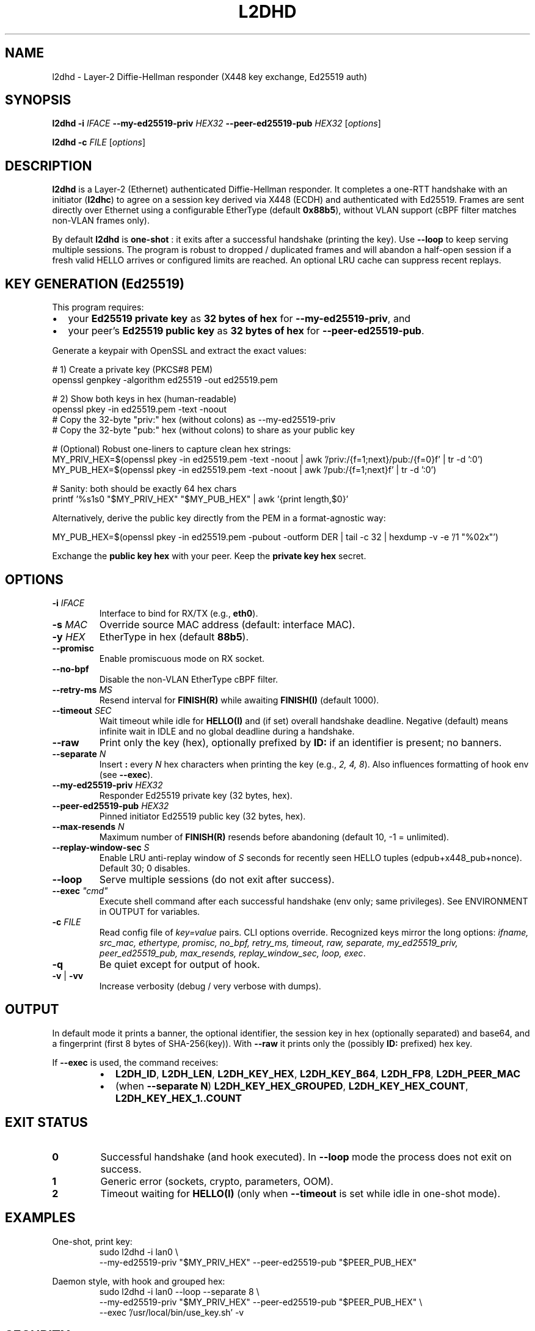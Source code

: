 .\" l2dhd(8) — Layer-2 DH responder
.TH L2DHD 8 "September 2025" "l2dhd" "System Administration Utilities"
.SH NAME
l2dhd \- Layer\-2 Diffie\-Hellman responder (X448 key exchange, Ed25519 auth)
.SH SYNOPSIS
.B l2dhd
.B -i
.I IFACE
.B --my-ed25519-priv
.I HEX32
.B --peer-ed25519-pub
.I HEX32
.RI [ options ]
.PP
.B l2dhd
.B -c
.I FILE
.RI [ options ]
.SH DESCRIPTION
.B l2dhd
is a Layer\-2 (Ethernet) authenticated Diffie\-Hellman responder. It completes a one\-RTT handshake with an initiator
(\fBl2dhc\fR) to agree on a session key derived via X448 (ECDH) and authenticated with Ed25519. Frames are sent directly over
Ethernet using a configurable EtherType (default \fB0x88b5\fR), without VLAN support (cBPF filter matches non\-VLAN frames only).
.PP
By default \fBl2dhd\fR is
.B one\-shot
: it exits after a successful handshake (printing the key). Use
.BR --loop
to keep serving multiple sessions. The program is robust to dropped / duplicated frames and will abandon a half\-open session if a fresh valid HELLO arrives or configured limits are reached. An optional LRU cache can suppress recent replays.
.SH KEY GENERATION (Ed25519)
This program requires:
.IP \(bu 2
your \fBEd25519 private key\fR as \fB32 bytes of hex\fR for \fB--my-ed25519-priv\fR, and
.IP \(bu
your peer's \fBEd25519 public key\fR as \fB32 bytes of hex\fR for \fB--peer-ed25519-pub\fR.
.PP
Generate a keypair with OpenSSL and extract the exact values:
.PP
.nf
# 1) Create a private key (PKCS#8 PEM)
openssl genpkey -algorithm ed25519 -out ed25519.pem

# 2) Show both keys in hex (human-readable)
openssl pkey -in ed25519.pem -text -noout
#   Copy the 32-byte "priv:" hex (without colons) as --my-ed25519-priv
#   Copy the 32-byte "pub:"  hex (without colons) to share as your public key

# (Optional) Robust one-liners to capture clean hex strings:
MY_PRIV_HEX=$(openssl pkey -in ed25519.pem -text -noout \
  | awk '/priv:/{f=1;next}/pub:/{f=0}f' | tr -d ':\n[:space:]')
MY_PUB_HEX=$(openssl pkey -in ed25519.pem -text -noout \
  | awk '/pub:/{f=1;next}f' | tr -d ':\n[:space:]')

# Sanity: both should be exactly 64 hex chars
printf '%s\n%s\n' "$MY_PRIV_HEX" "$MY_PUB_HEX" | awk '{print length,$0}'
.fi
.PP
Alternatively, derive the public key directly from the PEM in a format\-agnostic way:
.PP
.nf
MY_PUB_HEX=$(openssl pkey -in ed25519.pem -pubout -outform DER \
  | tail -c 32 | hexdump -v -e '/1 "%02x"')
.fi
.PP
Exchange the \fBpublic key hex\fR with your peer. Keep the \fBprivate key hex\fR secret.
.SH OPTIONS
.TP
.BR -i " " \fIIFACE\fR
Interface to bind for RX/TX (e.g., \fBeth0\fR).
.TP
.BR -s " " \fIMAC\fR
Override source MAC address (default: interface MAC).
.TP
.BR -y " " \fIHEX\fR
EtherType in hex (default \fB88b5\fR).
.TP
.B --promisc
Enable promiscuous mode on RX socket.
.TP
.B --no-bpf
Disable the non\-VLAN EtherType cBPF filter.
.TP
.BR --retry-ms " " \fIMS\fR
Resend interval for \fBFINISH(R)\fR while awaiting \fBFINISH(I)\fR (default 1000).
.TP
.BR --timeout " " \fISEC\fR
Wait timeout while idle for \fBHELLO(I)\fR and (if set) overall handshake deadline. Negative (default) means infinite wait in IDLE and no global deadline during a handshake.
.TP
.B --raw
Print only the key (hex), optionally prefixed by \fBID:\fR if an identifier is present; no banners.
.TP
.BR --separate " " \fIN\fR
Insert \fB:\fR every \fIN\fR hex characters when printing the key (e.g., \fI2, 4, 8\fR). Also influences formatting of hook env (see \fB--exec\fR).
.TP
.BR --my-ed25519-priv " " \fIHEX32\fR
Responder Ed25519 private key (32 bytes, hex).
.TP
.BR --peer-ed25519-pub " " \fIHEX32\fR
Pinned initiator Ed25519 public key (32 bytes, hex).
.TP
.BR --max-resends " " \fIN\fR
Maximum number of \fBFINISH(R)\fR resends before abandoning (default 10, \-1 = unlimited).
.TP
.BR --replay-window-sec " " \fIS\fR
Enable LRU anti\-replay window of \fIS\fR seconds for recently seen HELLO tuples (edpub+x448_pub+nonce). Default 30; 0 disables.
.TP
.B --loop
Serve multiple sessions (do not exit after success).
.TP
.BR --exec " " \fI"cmd"\fR
Execute shell command after each successful handshake (env only; same privileges). See ENVIRONMENT in OUTPUT for variables.
.TP
.BR -c " " \fIFILE\fR
Read config file of \fIkey=value\fR pairs. CLI options override. Recognized keys mirror the long options: \fIifname, src_mac, ethertype, promisc, no_bpf, retry_ms, timeout, raw, separate, my_ed25519_priv, peer_ed25519_pub, max_resends, replay_window_sec, loop, exec\fR.
.TP
.BR -q
Be quiet except for output of hook.
.TP
.BR -v " | " -vv
Increase verbosity (debug / very verbose with dumps).
.SH OUTPUT
In default mode it prints a banner, the optional identifier, the session key in hex (optionally separated) and base64, and a fingerprint (first 8 bytes of SHA\-256(key)). With \fB--raw\fR it prints only the (possibly \fBID:\fR prefixed) hex key.
.PP
If \fB--exec\fR is used, the command receives:
.RS
.IP \(bu 2
\fBL2DH_ID\fR, \fBL2DH_LEN\fR, \fBL2DH_KEY_HEX\fR, \fBL2DH_KEY_B64\fR, \fBL2DH_FP8\fR, \fBL2DH_PEER_MAC\fR
.IP \(bu
(when \fB--separate N\fR) \fBL2DH_KEY_HEX_GROUPED\fR, \fBL2DH_KEY_HEX_COUNT\fR, \fBL2DH_KEY_HEX_1..COUNT\fR
.RE
.SH EXIT STATUS
.TP
.B 0
Successful handshake (and hook executed). In \fB--loop\fR mode the process does not exit on success.
.TP
.B 1
Generic error (sockets, crypto, parameters, OOM).
.TP
.B 2
Timeout waiting for \fBHELLO(I)\fR (only when \fB--timeout\fR is set while idle in one\-shot mode).
.SH EXAMPLES
.PP
One\-shot, print key:
.RS
.nf
sudo l2dhd -i lan0 \\
  --my-ed25519-priv "$MY_PRIV_HEX" --peer-ed25519-pub "$PEER_PUB_HEX"
.fi
.RE
.PP
Daemon style, with hook and grouped hex:
.RS
.nf
sudo l2dhd -i lan0 --loop --separate 8 \\
  --my-ed25519-priv "$MY_PRIV_HEX" --peer-ed25519-pub "$PEER_PUB_HEX" \\
  --exec '/usr/local/bin/use_key.sh' -v
.fi
.RE
.SH SECURITY
Keys are printed to stdout unless \fB--raw\fR or \fB--exec\fR handling is used carefully. Protect stdout logs and shell history. The \fB--exec\fR hook runs with responder privileges; ensure the script path and contents are trusted. Anti\-replay is best applied \fIafter\fR successful sessions to avoid suppressing legitimate initiator retries.
.SH FILES
Config file as provided via \fB-c\fR (free\-form \fIkey=value\fR).
.SH SEE ALSO
.BR l2dhc (8)
.SH AUTHOR
You (project author). Manual page prepared by request.
.SH BUGS
Non\-VLAN only. Report issues to your project tracker.
